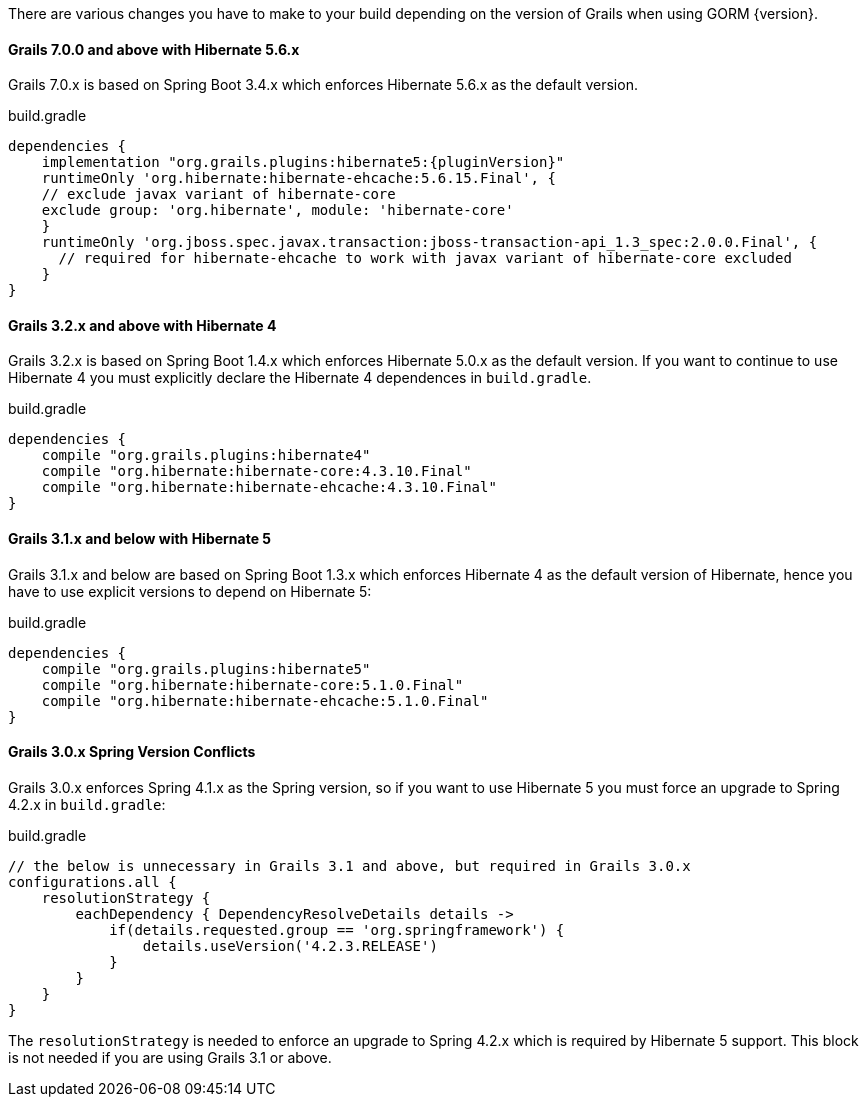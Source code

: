 There are various changes you have to make to your build depending on the version of Grails when using GORM {version}.

==== Grails 7.0.0 and above with Hibernate 5.6.x

Grails 7.0.x is based on Spring Boot 3.4.x which enforces Hibernate 5.6.x as the default version.

[source,groovy]
.build.gradle
----
dependencies {
    implementation "org.grails.plugins:hibernate5:{pluginVersion}"
    runtimeOnly 'org.hibernate:hibernate-ehcache:5.6.15.Final', {
    // exclude javax variant of hibernate-core
    exclude group: 'org.hibernate', module: 'hibernate-core'
    }
    runtimeOnly 'org.jboss.spec.javax.transaction:jboss-transaction-api_1.3_spec:2.0.0.Final', {
      // required for hibernate-ehcache to work with javax variant of hibernate-core excluded
    }
}
----


==== Grails 3.2.x and above with Hibernate 4

Grails 3.2.x is based on Spring Boot 1.4.x which enforces Hibernate 5.0.x as the default version. If you want to continue to use Hibernate 4 you must explicitly declare the Hibernate 4 dependences in `build.gradle`.

[source,groovy]
.build.gradle
----
dependencies {
    compile "org.grails.plugins:hibernate4"
    compile "org.hibernate:hibernate-core:4.3.10.Final"
    compile "org.hibernate:hibernate-ehcache:4.3.10.Final"
}
----

==== Grails 3.1.x and below with Hibernate 5

Grails 3.1.x and below are based on Spring Boot 1.3.x which enforces Hibernate 4 as the default version of Hibernate, hence you have to use explicit versions to depend on Hibernate 5:

[source,groovy]
.build.gradle
----
dependencies {
    compile "org.grails.plugins:hibernate5"
    compile "org.hibernate:hibernate-core:5.1.0.Final"
    compile "org.hibernate:hibernate-ehcache:5.1.0.Final"
}
----

==== Grails 3.0.x Spring Version Conflicts

Grails 3.0.x enforces Spring 4.1.x as the Spring version, so if you want to use Hibernate 5 you must force an upgrade to Spring 4.2.x in `build.gradle`:

[source,groovy]
.build.gradle
----
// the below is unnecessary in Grails 3.1 and above, but required in Grails 3.0.x
configurations.all {
    resolutionStrategy {
        eachDependency { DependencyResolveDetails details ->
            if(details.requested.group == 'org.springframework') {
                details.useVersion('4.2.3.RELEASE')
            }
        }
    }
}
----

The `resolutionStrategy` is needed to enforce an upgrade to Spring 4.2.x which is required by Hibernate 5 support. This block is not needed if you are using Grails 3.1 or above.
